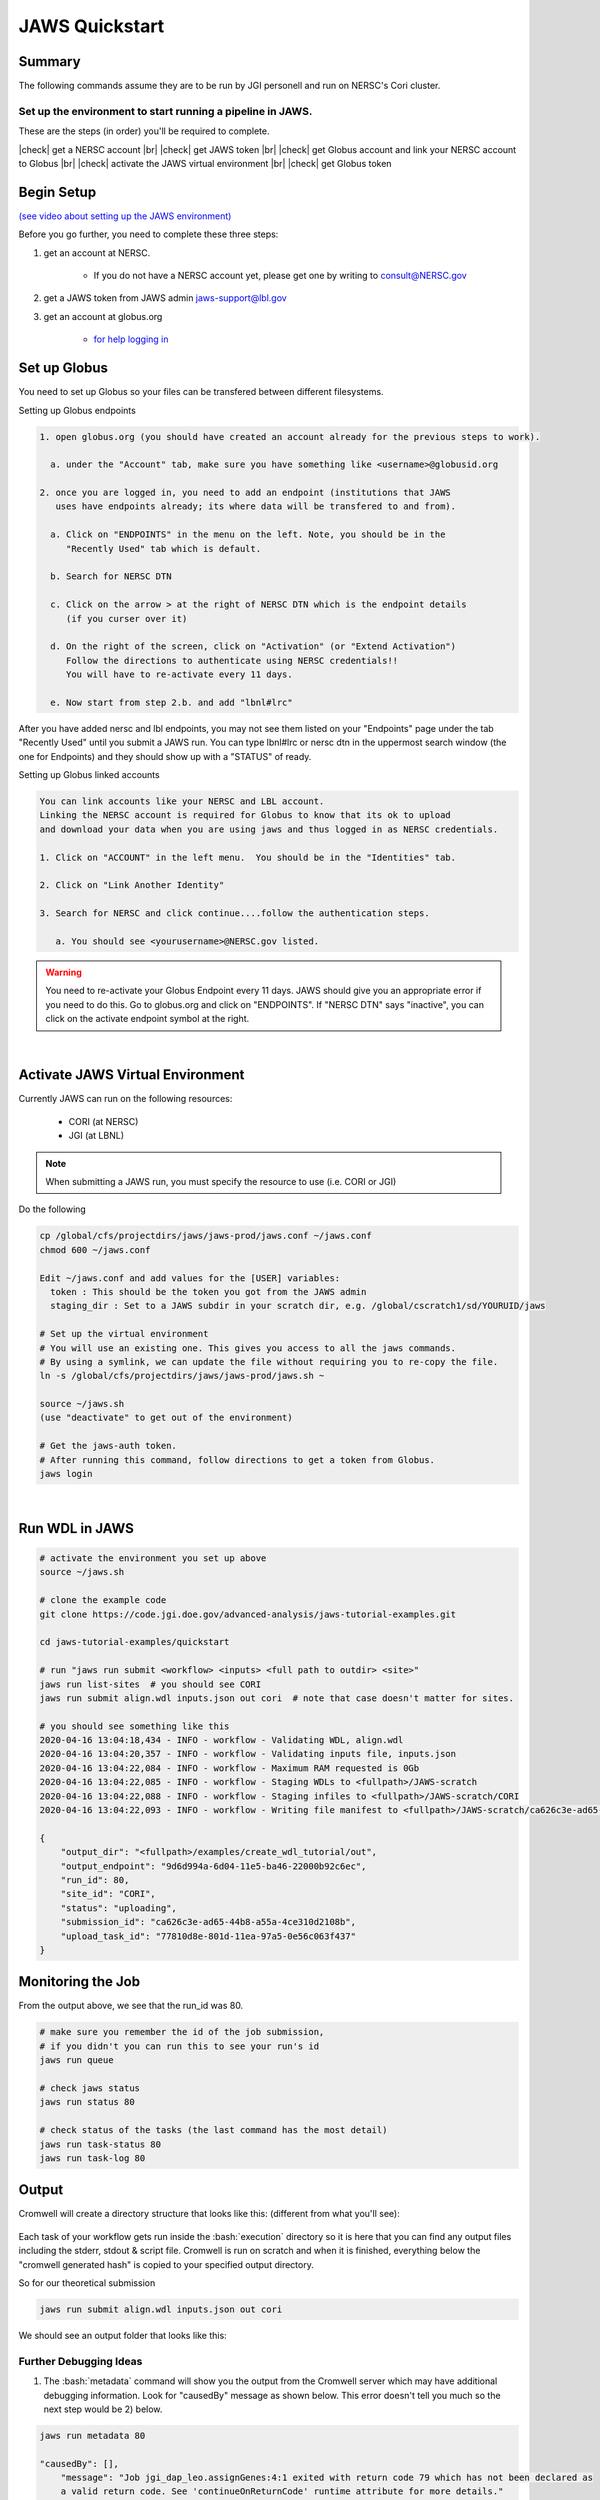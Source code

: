 ===============
JAWS Quickstart
===============

.. role:: bash(code)
  :language: bash

*******
Summary
*******

The following commands assume they are to be run by JGI personell and run on NERSC's Cori cluster.

Set up the environment to start running a pipeline in JAWS.
-----------------------------------------------------------

These are the steps (in order) you'll be required to complete.

.. |check| raw:: html

    <input checked=""  type="checkbox">

.. |br| raw:: html

  <br/>

|check| get a NERSC account |br|
|check| get JAWS token |br|
|check| get Globus account and link your NERSC account to Globus |br|
|check| activate the JAWS virtual environment |br|
|check| get Globus token

***********
Begin Setup
***********

`(see video about setting up the JAWS environment) <https://youtu.be/7qXpMNdQjdw>`_

Before you go further, you need to complete these three steps: 

1) get an account at NERSC.  

    - If you do not have a NERSC account yet, please get one by writing to consult@NERSC.gov

2) get a JAWS token from JAWS admin jaws-support@lbl.gov 

3) get an account at globus.org

    - `for help logging in <https://docs.globus.org/how-to/get-started>`_

*************
Set up Globus 
*************

You need to set up Globus so your files can be transfered between different filesystems. 

Setting up Globus endpoints

.. code-block:: bash

    1. open globus.org (you should have created an account already for the previous steps to work).

      a. under the "Account" tab, make sure you have something like <username>@globusid.org

    2. once you are logged in, you need to add an endpoint (institutions that JAWS
       uses have endpoints already; its where data will be transfered to and from).

      a. Click on "ENDPOINTS" in the menu on the left. Note, you should be in the
         "Recently Used" tab which is default.

      b. Search for NERSC DTN

      c. Click on the arrow > at the right of NERSC DTN which is the endpoint details 
         (if you curser over it)

      d. On the right of the screen, click on "Activation" (or "Extend Activation")
         Follow the directions to authenticate using NERSC credentials!!
         You will have to re-activate every 11 days.

      e. Now start from step 2.b. and add "lbnl#lrc"

After you have added nersc and lbl endpoints, you may not see them listed on your "Endpoints" page under the tab "Recently Used" until you submit a JAWS run.  You can type lbnl#lrc or nersc dtn in the uppermost search window (the one for Endpoints) and they should show up with a "STATUS" of ready. 


Setting up Globus linked accounts 

.. code-block:: bash

    You can link accounts like your NERSC and LBL account. 
    Linking the NERSC account is required for Globus to know that its ok to upload 
    and download your data when you are using jaws and thus logged in as NERSC credentials. 

    1. Click on "ACCOUNT" in the left menu.  You should be in the "Identities" tab. 

    2. Click on "Link Another Identity"

    3. Search for NERSC and click continue....follow the authentication steps.  

       a. You should see <yourusername>@NERSC.gov listed.   

.. warning:: 
    You need to re-activate your Globus Endpoint every 11 days.  JAWS should give you an appropriate error if you need to do this. Go to globus.org and click on "ENDPOINTS".  If "NERSC DTN" says "inactive", you can click on the activate endpoint symbol at the right.

|

*********************************
Activate JAWS Virtual Environment
*********************************


Currently JAWS can run on the following resources:

  * CORI (at NERSC)
  * JGI (at LBNL)

.. note::
    When submitting a JAWS run, you must specify the resource to use (i.e. CORI or JGI)

Do the following

.. code-block:: bash

    cp /global/cfs/projectdirs/jaws/jaws-prod/jaws.conf ~/jaws.conf
    chmod 600 ~/jaws.conf

    Edit ~/jaws.conf and add values for the [USER] variables:
      token : This should be the token you got from the JAWS admin
      staging_dir : Set to a JAWS subdir in your scratch dir, e.g. /global/cscratch1/sd/YOURUID/jaws

    # Set up the virtual environment
    # You will use an existing one. This gives you access to all the jaws commands.
    # By using a symlink, we can update the file without requiring you to re-copy the file.
    ln -s /global/cfs/projectdirs/jaws/jaws-prod/jaws.sh ~

    source ~/jaws.sh
    (use "deactivate" to get out of the environment)

    # Get the jaws-auth token. 
    # After running this command, follow directions to get a token from Globus.
    jaws login

|

***************
Run WDL in JAWS
***************

.. code-block:: bash

    # activate the environment you set up above
    source ~/jaws.sh

    # clone the example code
    git clone https://code.jgi.doe.gov/advanced-analysis/jaws-tutorial-examples.git

    cd jaws-tutorial-examples/quickstart

    # run "jaws run submit <workflow> <inputs> <full path to outdir> <site>"
    jaws run list-sites  # you should see CORI
    jaws run submit align.wdl inputs.json out cori  # note that case doesn't matter for sites.

    # you should see something like this
    2020-04-16 13:04:18,434 - INFO - workflow - Validating WDL, align.wdl
    2020-04-16 13:04:20,357 - INFO - workflow - Validating inputs file, inputs.json
    2020-04-16 13:04:22,084 - INFO - workflow - Maximum RAM requested is 0Gb
    2020-04-16 13:04:22,085 - INFO - workflow - Staging WDLs to <fullpath>/JAWS-scratch
    2020-04-16 13:04:22,088 - INFO - workflow - Staging infiles to <fullpath>/JAWS-scratch/CORI
    2020-04-16 13:04:22,093 - INFO - workflow - Writing file manifest to <fullpath>/JAWS-scratch/ca626c3e-ad65-44b8-a55a-4ce310d2108b.tsv

    {
        "output_dir": "<fullpath>/examples/create_wdl_tutorial/out",
        "output_endpoint": "9d6d994a-6d04-11e5-ba46-22000b92c6ec",
        "run_id": 80,
        "site_id": "CORI",
        "status": "uploading",
        "submission_id": "ca626c3e-ad65-44b8-a55a-4ce310d2108b",
        "upload_task_id": "77810d8e-801d-11ea-97a5-0e56c063f437"
    }
    

******************
Monitoring the Job
******************

From the output above, we see that the run_id was 80.

.. code-block:: bash

    # make sure you remember the id of the job submission,
    # if you didn't you can run this to see your run's id
    jaws run queue
    
    # check jaws status
    jaws run status 80

    # check status of the tasks (the last command has the most detail)
    jaws run task-status 80
    jaws run task-log 80


***********
Output
***********

Cromwell will create a directory structure that looks like this: (different from what you'll see):

.. figure:: /Figures/crom-exec.svg
    :scale: 100%

Each task of your workflow gets run inside the :bash:`execution` directory so it is here that you can find any output files including the stderr, stdout & script file. Cromwell is run on scratch and when it is finished, everything below the "cromwell generated hash" is copied to your specified output directory. 

    
So for our theoretical submission

.. code-block:: bash

    jaws run submit align.wdl inputs.json out cori  

We should see an output folder that looks like this:

.. figure:: /Figures/crom-exec-jaws.svg
    :scale: 100%


Further Debugging Ideas
-----------------------

1) The :bash:`metadata` command will show you the output from the Cromwell server which may have additional debugging information.  Look for "causedBy" message as shown below. This error doesn't tell you much so the next step would be 2) below.

.. code-block:: bash

    jaws run metadata 80

    "causedBy": [],
        "message": "Job jgi_dap_leo.assignGenes:4:1 exited with return code 79 which has not been declared as 
        a valid return code. See 'continueOnReturnCode' runtime attribute for more details."
    }

2) Use the :bash:`errors` command. This should show the contents of the stderr file, but only when there was an error code >0. 
Sometimes a script will write to stderr but return an error code of 0, so this command won't show anything.

.. code-block:: bash

    jaws run errors 1186


3) Check the contents of the stderr, stdout files that are created within each task's working directory (saved in your specified output directory). Following the above example, your stderr/stdout files would be in:

.. code-block:: bash

	out/call-setup/execution/stderr

It is also useful to examine the file called :bash:`script` since this is exactly what cromwell ran.


4) Use the :bash:`task-log` command to show errors that JTM catches, like timeout errors that occur when your task's runtime section didn't request enough time. We are aware of an issue with this command having a long delay, so please be patient until we can re-design the way task-log (and task-status) works.

.. code-block:: bash

    jaws run task-log 1186
    
    "jgi_dap_leo.assignGenes 1   5132    running failed  2020-10-28 21:11:14 failed with timeout"

